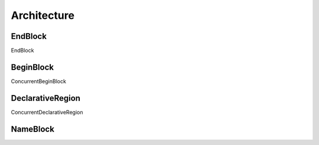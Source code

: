 Architecture
############

EndBlock
--------

EndBlock

BeginBlock
----------

ConcurrentBeginBlock

DeclarativeRegion
-----------------

ConcurrentDeclarativeRegion

NameBlock
---------
